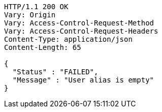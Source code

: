[source,http,options="nowrap"]
----
HTTP/1.1 200 OK
Vary: Origin
Vary: Access-Control-Request-Method
Vary: Access-Control-Request-Headers
Content-Type: application/json
Content-Length: 65

{
  "Status" : "FAILED",
  "Message" : "User alias is empty"
}
----